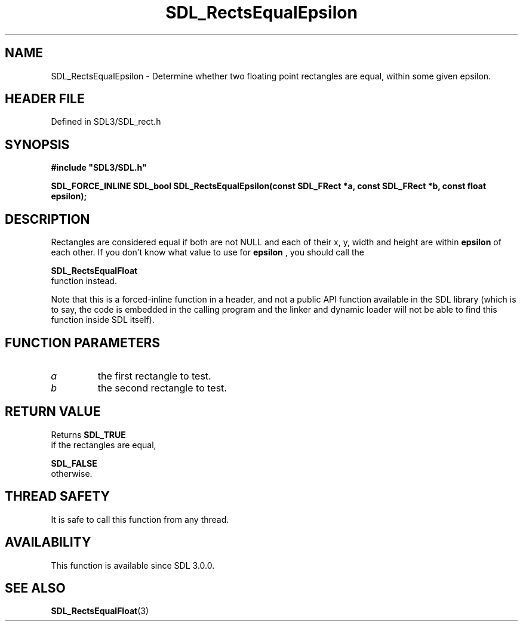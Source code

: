 .\" This manpage content is licensed under Creative Commons
.\"  Attribution 4.0 International (CC BY 4.0)
.\"   https://creativecommons.org/licenses/by/4.0/
.\" This manpage was generated from SDL's wiki page for SDL_RectsEqualEpsilon:
.\"   https://wiki.libsdl.org/SDL_RectsEqualEpsilon
.\" Generated with SDL/build-scripts/wikiheaders.pl
.\"  revision SDL-3.1.2-no-vcs
.\" Please report issues in this manpage's content at:
.\"   https://github.com/libsdl-org/sdlwiki/issues/new
.\" Please report issues in the generation of this manpage from the wiki at:
.\"   https://github.com/libsdl-org/SDL/issues/new?title=Misgenerated%20manpage%20for%20SDL_RectsEqualEpsilon
.\" SDL can be found at https://libsdl.org/
.de URL
\$2 \(laURL: \$1 \(ra\$3
..
.if \n[.g] .mso www.tmac
.TH SDL_RectsEqualEpsilon 3 "SDL 3.1.2" "Simple Directmedia Layer" "SDL3 FUNCTIONS"
.SH NAME
SDL_RectsEqualEpsilon \- Determine whether two floating point rectangles are equal, within some given epsilon\[char46]
.SH HEADER FILE
Defined in SDL3/SDL_rect\[char46]h

.SH SYNOPSIS
.nf
.B #include \(dqSDL3/SDL.h\(dq
.PP
.BI "SDL_FORCE_INLINE SDL_bool SDL_RectsEqualEpsilon(const SDL_FRect *a, const SDL_FRect *b, const float epsilon);
.fi
.SH DESCRIPTION
Rectangles are considered equal if both are not NULL and each of their x,
y, width and height are within
.BR epsilon
of each other\[char46] If you don't know
what value to use for
.BR epsilon
, you should call the

.BR SDL_RectsEqualFloat
 function instead\[char46]

Note that this is a forced-inline function in a header, and not a public
API function available in the SDL library (which is to say, the code is
embedded in the calling program and the linker and dynamic loader will not
be able to find this function inside SDL itself)\[char46]

.SH FUNCTION PARAMETERS
.TP
.I a
the first rectangle to test\[char46]
.TP
.I b
the second rectangle to test\[char46]
.SH RETURN VALUE
Returns 
.BR SDL_TRUE
 if the rectangles are equal,

.BR SDL_FALSE
 otherwise\[char46]

.SH THREAD SAFETY
It is safe to call this function from any thread\[char46]

.SH AVAILABILITY
This function is available since SDL 3\[char46]0\[char46]0\[char46]

.SH SEE ALSO
.BR SDL_RectsEqualFloat (3)
